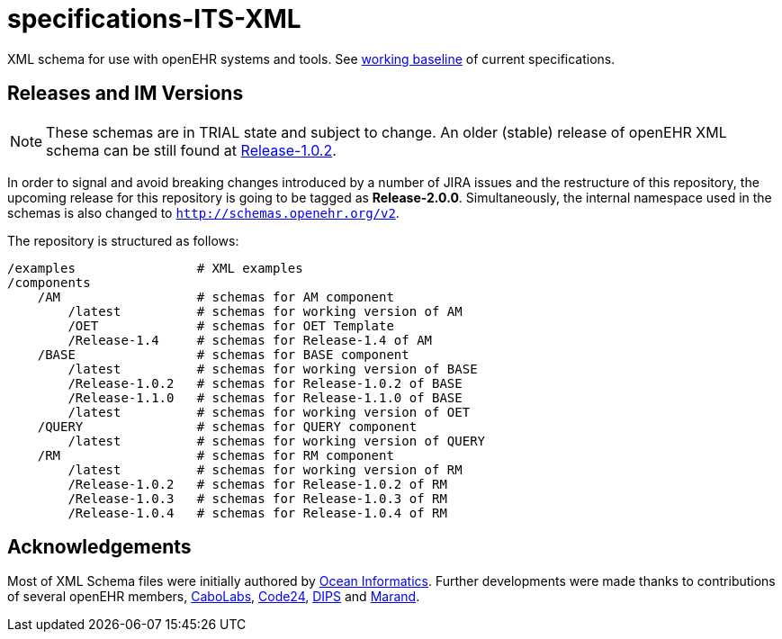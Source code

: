 = specifications-ITS-XML

XML schema for use with openEHR systems and tools. See https://specifications.openehr.org/[working baseline] of current specifications.

== Releases and IM Versions

NOTE: These schemas are in TRIAL state and subject to change.
An older (stable) release of openEHR XML schema can be still found at https://github.com/openEHR/specifications-ITS-XML/releases/tag/Release-1.0.2[Release-1.0.2]. 

In order to signal and avoid breaking changes introduced by a number of JIRA issues and the restructure of this repository, 
the upcoming release for this repository is going to be tagged as **Release-2.0.0**.
Simultaneously, the internal namespace used in the schemas is also changed to `http://schemas.openehr.org/v2`.
 
The repository is structured as follows:

----
/examples                # XML examples
/components
    /AM                  # schemas for AM component
        /latest          # schemas for working version of AM
        /OET             # schemas for OET Template
        /Release-1.4     # schemas for Release-1.4 of AM
    /BASE                # schemas for BASE component
        /latest          # schemas for working version of BASE
        /Release-1.0.2   # schemas for Release-1.0.2 of BASE
        /Release-1.1.0   # schemas for Release-1.1.0 of BASE
        /latest          # schemas for working version of OET
    /QUERY               # schemas for QUERY component
        /latest          # schemas for working version of QUERY
    /RM                  # schemas for RM component
        /latest          # schemas for working version of RM
        /Release-1.0.2   # schemas for Release-1.0.2 of RM
        /Release-1.0.3   # schemas for Release-1.0.3 of RM
        /Release-1.0.4   # schemas for Release-1.0.4 of RM
----

== Acknowledgements

Most of XML Schema files were initially authored by https://www.oceanhealthsystems.com[Ocean Informatics]. 
Further developments were made thanks to contributions of several openEHR members, 
https://www.cabolabs.com/en[CaboLabs], https://www.code24.nl[Code24], https://www.dips.com/no?lang=eng[DIPS] and https://www.marand.com/[Marand].

